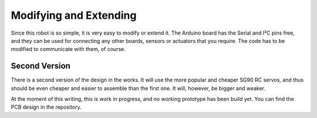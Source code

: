 Modifying and Extending
***********************

Since this robot is so simple, it is very easy to modify or extend it. The
Arduino board has the Serial and I²C pins free, and they can be used for
connecting any other boards, sensors or actuators that you require. The code
has to be modified to communicate with them, of course.


Second Version
==============

There is a second version of the design in the works. It will use the more
popular and cheaper SG90 RC servos, and thus should be even cheaper and easier
to assemble than the first one. It will, however, be bigger and weaker.

At the moment of this writing, this is work in progress, and no working
prototype has been build yet. You can find the PCB design in the repository.
